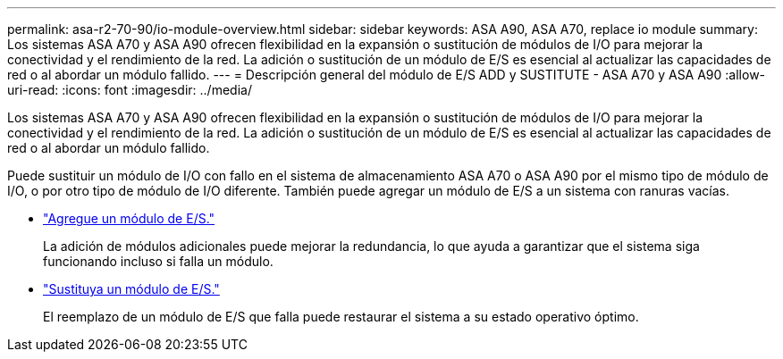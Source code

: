 ---
permalink: asa-r2-70-90/io-module-overview.html 
sidebar: sidebar 
keywords: ASA A90,  ASA A70, replace io module 
summary: Los sistemas ASA A70 y ASA A90 ofrecen flexibilidad en la expansión o sustitución de módulos de I/O para mejorar la conectividad y el rendimiento de la red. La adición o sustitución de un módulo de E/S es esencial al actualizar las capacidades de red o al abordar un módulo fallido. 
---
= Descripción general del módulo de E/S ADD y SUSTITUTE - ASA A70 y ASA A90
:allow-uri-read: 
:icons: font
:imagesdir: ../media/


[role="lead"]
Los sistemas ASA A70 y ASA A90 ofrecen flexibilidad en la expansión o sustitución de módulos de I/O para mejorar la conectividad y el rendimiento de la red. La adición o sustitución de un módulo de E/S es esencial al actualizar las capacidades de red o al abordar un módulo fallido.

Puede sustituir un módulo de I/O con fallo en el sistema de almacenamiento ASA A70 o ASA A90 por el mismo tipo de módulo de I/O, o por otro tipo de módulo de I/O diferente. También puede agregar un módulo de E/S a un sistema con ranuras vacías.

* link:io-module-add.html["Agregue un módulo de E/S."]
+
La adición de módulos adicionales puede mejorar la redundancia, lo que ayuda a garantizar que el sistema siga funcionando incluso si falla un módulo.

* link:io-module-replace.html["Sustituya un módulo de E/S."]
+
El reemplazo de un módulo de E/S que falla puede restaurar el sistema a su estado operativo óptimo.


